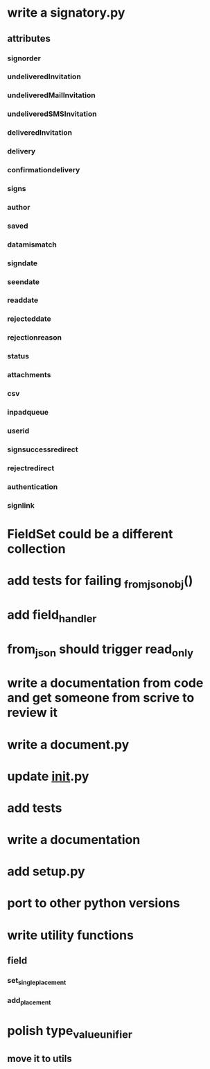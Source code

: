 * write a signatory.py
** attributes
*** signorder
*** undeliveredInvitation
*** undeliveredMailInvitation
*** undeliveredSMSInvitation
*** deliveredInvitation
*** delivery
*** confirmationdelivery
*** signs
*** author
*** saved
*** datamismatch
*** signdate
*** seendate
*** readdate
*** rejecteddate
*** rejectionreason
*** status
*** attachments
*** csv
*** inpadqueue
*** userid
*** signsuccessredirect
*** rejectredirect
*** authentication
*** signlink
* FieldSet could be a different collection
* add tests for failing _from_json_obj()
* add field_handler
* from_json should trigger read_only
* write a documentation from code and get someone from scrive to review it
* write a document.py
* update __init__.py
* add tests
* write a documentation
* add setup.py
* port to other python versions
* write utility functions
** field
*** set_single_placement
*** add_placement
* polish type_value_unifier
** move it to utils
